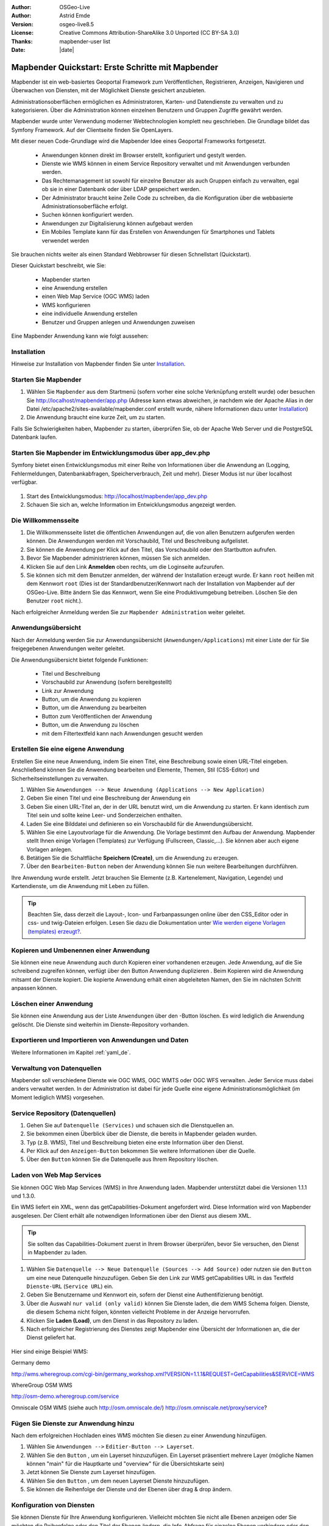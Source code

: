 .. _quickstart_de:

:Author: OSGeo-Live
:Author: Astrid Emde
:Version: osgeo-live8.5
:License: Creative Commons Attribution-ShareAlike 3.0 Unported  (CC BY-SA 3.0)
:Thanks: mapbender-user list
:Date: |date|

  .. |mapbender-button-show| image:: ../figures/mapbender_button_show.png

  .. |mapbender-button-copy| image:: ../figures/mapbender_button_copy.png

  .. |mapbender-button-publish| image:: ../figures/mapbender_button_publish.png

  .. |mapbender-button-edit| image:: ../figures/mapbender_button_edit.png

  .. |mapbender-button-delete| image:: ../figures/mapbender_button_delete.png

  .. |mapbender-button-add| image:: ../figures/mapbender_button_add.png

  .. |mapbender-button-key| image:: ../figures/mapbender_button_key.png


.. image:: ../_static/mapbender_logo.png
  :scale: 100 %
  :alt: project logo
  :align: right


##################################################
Mapbender Quickstart: Erste Schritte mit Mapbender
##################################################

Mapbender ist ein web-basiertes Geoportal Framework zum Veröffentlichen, Registrieren, Anzeigen, Navigieren und Überwachen von Diensten, mit der Möglichkeit Dienste gesichert anzubieten.

Administrationsoberflächen ermöglichen es Administratoren, Karten- und Datendienste zu verwalten und zu kategorisieren. Über die Administration können einzelnen Benutzern und Gruppen Zugriffe gewährt werden.

Mapbender wurde unter Verwendung moderner Webtechnologien komplett neu geschrieben. Die Grundlage bildet das Symfony Framework. Auf der Clientseite finden Sie OpenLayers.

Mit dieser neuen Code-Grundlage wird die Mapbender Idee eines Geoportal Frameworks fortgesetzt.

  * Anwendungen können direkt im Browser erstellt, konfiguriert und gestylt werden.
  * Dienste wie WMS können in einem Service Repository verwaltet und mit Anwendungen verbunden werden.
  * Das Rechtemanagement ist sowohl für einzelne Benutzer als auch Gruppen einfach zu verwalten, egal ob sie in einer Datenbank oder über LDAP gespeichert werden.
  * Der Administrator braucht keine Zeile Code zu schreiben, da die Konfiguration über die webbasierte Administrationsoberfläche erfolgt.
  * Suchen können konfiguriert werden.
  * Anwendungen zur Digitalisierung können aufgebaut werden
  * Ein Mobiles Template kann für das Erstellen von Anwendungen für Smartphones und Tablets verwendet werden

Sie brauchen nichts weiter als einen Standard Webbrowser für diesen Schnellstart (Quickstart).

Dieser Quickstart beschreibt, wie Sie:

  * Mapbender starten
  * eine Anwendung erstellen
  * einen Web Map Service (OGC WMS) laden
  * WMS konfigurieren
  * eine individuelle Anwendung erstellen
  * Benutzer und Gruppen anlegen und Anwendungen zuweisen

Eine Mapbender Anwendung kann wie folgt aussehen:

  .. image:: ../figures/mapbender3_basic_application.png


Installation
===============

Hinweise zur Installation von Mapbender finden Sie unter `Installation <installation.html>`_.


Starten Sie Mapbender
================================================================================

#. Wählen Sie ``Mapbender`` aus dem Startmenü (sofern vorher eine solche Verknüpfung erstellt wurde) oder besuchen Sie http://localhost/mapbender/app.php (Adresse kann etwas abweichen, je nachdem wie der Apache Alias in der Datei /etc/apache2/sites-available/mapbender.conf erstellt wurde, nähere Informationen dazu unter `Installation <installation.html>`_)


#. Die Anwendung braucht eine kurze Zeit, um zu starten.

Falls Sie Schwierigkeiten haben, Mapbender zu starten, überprüfen Sie, ob der Apache Web Server und die PostgreSQL Datenbank laufen.



Starten Sie Mapbender im Entwicklungsmodus über app_dev.php
==============================================================
Symfony bietet einen Entwicklungsmodus mit einer Reihe von Informationen über die Anwendung an (Logging, Fehlermeldungen, Datenbankabfragen, Speicherverbrauch, Zeit und mehr). Dieser Modus ist nur über localhost verfügbar.

  .. image:: ../figures/mapbender_app_dev.png

#. Start des Entwicklungsmodus: http://localhost/mapbender/app_dev.php

#. Schauen Sie sich an, welche Information im Entwicklungsmodus angezeigt werden.



Die Willkommensseite
================================================================================

#. Die Willkommensseite listet die öffentlichen Anwendungen auf, die von allen Benutzern aufgerufen werden können. Die Anwendungen werden mit Vorschaubild, Titel und Beschreibung aufgelistet.

#. Sie können die Anwendung per Klick auf den Titel, das Vorschaubild oder den Startbutton aufrufen.

#. Bevor Sie Mapbender administrieren können, müssen Sie sich anmelden.

#. Klicken Sie auf den Link **Anmelden** oben rechts, um die Loginseite aufzurufen.

#. Sie können sich mit dem Benutzer anmelden, der während der Installation erzeugt wurde. Er kann ``root`` heißen mit dem Kennwort ``root`` (Dies ist der Standardbenutzer/Kennwort nach der Installation von Mapbender auf der OSGeo-Live. Bitte ändern Sie das Kennwort, wenn Sie eine Produktivumgebung betreiben. Löschen Sie den Benutzer ``root`` nicht.).


Nach erfolgreicher Anmeldung werden Sie zur ``Mapbender Administration`` weiter geleitet.


Anwendungsübersicht
================================================================================
Nach der Anmeldung werden Sie zur Anwendungsübersicht (``Anwendungen/Applications``) mit einer Liste der für Sie freigegebenen Anwendungen weiter geleitet.

Die Anwendungsübersicht bietet folgende Funktionen:

 * Titel und Beschreibung
 * Vorschaubild zur Anwendung (sofern bereitgestellt)
 * |mapbender-button-show| Link zur Anwendung
 * |mapbender-button-copy| Button, um die Anwendung zu kopieren
 * |mapbender-button-edit| Button, um die Anwendung zu bearbeiten
 * |mapbender-button-publish| Button zum Veröffentlichen der Anwendung
 * |mapbender-button-delete| Button, um die Anwendung zu löschen
 * mit dem Filtertextfeld kann nach Anwendungen gesucht werden


  .. image:: ../figures/mapbender3_application_overview.png


Erstellen Sie eine eigene Anwendung
================================================================================

Erstellen Sie eine neue Anwendung, indem Sie einen Titel, eine Beschreibung sowie einen URL-Titel eingeben. Anschließend können Sie die Anwendung bearbeiten und Elemente, Themen, Stil (CSS-Editor) und Sicherheitseinstellungen zu verwalten.

#. Wählen Sie ``Anwendungen --> Neue Anwendung (Applications --> New Application)``

#. Geben Sie einen Titel und eine Beschreibung der Anwendung ein

#. Geben Sie einen URL-Titel an, der in der URL benutzt wird, um die Anwendung zu starten. Er kann identisch zum Titel sein und sollte keine Leer- und Sonderzeichen enthalten.

#. Laden Sie eine Bilddatei und definieren so ein Vorschaubild für die Anwendungsübersicht.

#. Wählen Sie eine Layoutvorlage für die Anwendung. Die Vorlage bestimmt den Aufbau der Anwendung. Mapbender stellt Ihnen einige Vorlagen (Templates) zur Verfügung (Fullscreen, Classic,...). Sie können aber auch eigene Vorlagen anlegen.

#. Betätigen Sie die Schaltfläche **Speichern (Create)**, um die Anwendung zu erzeugen.

#. Über den ``Bearbeiten-Button`` |mapbender-button-edit| neben der Anwendung können Sie nun weitere Bearbeitungen durchführen.


Ihre Anwendung wurde erstellt. Jetzt brauchen Sie Elemente (z.B. Kartenelement, Navigation, Legende) und Kartendienste, um die Anwendung mit Leben zu füllen.


  .. image:: ../figures/mapbender_create_application.png


.. tip:: Beachten Sie, dass derzeit die Layout-, Icon- und Farbanpassungen online über den CSS_Editor oder in css- und twig-Dateien erfolgen. Lesen Sie dazu die Dokumentation unter `Wie werden eigene Vorlagen (templates) erzeugt? <customization/templates.html>`_.


Kopieren und Umbenennen einer Anwendung
================================================================================
Sie können eine neue Anwendung auch durch Kopieren einer vorhandenen erzeugen. Jede Anwendung, auf die Sie schreibend zugreifen können, verfügt über den Button Anwendung duplizieren |mapbender-button-copy|. Beim Kopieren wird die Anwendung mitsamt der Dienste kopiert. Die kopierte Anwendung erhält einen abgeleiteten Namen, den Sie im nächsten Schritt anpassen können.



Löschen einer Anwendung
================================================================================
Sie können eine Anwendung aus der Liste ``Anwendungen`` über den |mapbender-button-delete|-Button löschen. Es wird lediglich die Anwendung gelöscht. Die Dienste sind weiterhin im Dienste-Repository vorhanden.



Exportieren und Importieren von Anwendungen und Daten
================================================================================

Weitere Informationen im Kapitel :ref:`yaml_de`.


Verwaltung von Datenquellen
=================================
Mapbender soll verschiedene Dienste wie OGC WMS, OGC WMTS oder OGC WFS verwalten. Jeder Service muss dabei anders verwaltet werden. In der Administration ist dabei für jede Quelle eine eigene Administrationsmöglichkeit (im Moment lediglich WMS) vorgesehen.


Service Repository (Datenquellen)
====================================

#. Gehen Sie auf ``Datenquelle (Services)`` und schauen sich die Dienstquellen an.

#. Sie bekommen einen Überblick über die Dienste, die bereits in Mapbender geladen wurden.

#. Typ (z.B. WMS), Titel und Beschreibung bieten eine erste Information über den Dienst.

#. Per Klick auf den |mapbender-button-show| ``Anzeigen-Button`` bekommen Sie weitere Informationen über die Quelle.

#. Über den ``Button`` |mapbender-button-delete| können Sie die Datenquelle aus Ihrem Repository löschen.


Laden von Web Map Services
================================================================================
Sie können OGC Web Map Services (WMS) in Ihre Anwendung laden. Mapbender unterstützt dabei die Versionen 1.1.1 und 1.3.0.

Ein WMS liefert ein XML, wenn das getCapabilities-Dokument angefordert wird. Diese Information wird von Mapbender ausgelesen. Der Client erhält alle notwendigen Informationen über den Dienst aus diesem XML.

.. tip:: Sie sollten das Capabilities-Dokument zuerst in Ihrem Browser überprüfen, bevor Sie versuchen, den Dienst in Mapbender zu laden.

#. Wählen Sie ``Datenquelle --> Neue Datenquelle (Sources --> Add Source)`` oder nutzen sie den |mapbender-button-add| ``Button`` um eine neue Datenquelle hinzuzufügen. Geben Sie den Link zur WMS getCapabilities URL in das Textfeld ``Dienste-URL`` (``Service URL``) ein.

#. Geben Sie Benutzername und Kennwort ein, sofern der Dienst eine Authentifizierung benötigt.

#. Über die Auswahl ``nur valid (only valid)`` können Sie Dienste laden, die dem WMS Schema folgen. Dienste, die diesem Schema nicht folgen, könnten vielleicht Probleme in der Anzeige hervorrufen.

#. Klicken Sie **Laden (Load)**, um den Dienst in das Repository zu laden.

#. Nach erfolgreicher Registrierung des Dienstes zeigt Mapbender eine Übersicht der Informationen an, die der Dienst geliefert hat.

  .. image:: ../figures/mapbender_wms_load.png


Hier sind einige Beispiel WMS:

Germany demo

http://wms.wheregroup.com/cgi-bin/germany_workshop.xml?VERSION=1.1.1&REQUEST=GetCapabilities&SERVICE=WMS

WhereGroup OSM WMS

http://osm-demo.wheregroup.com/service

Omniscale OSM WMS (siehe auch http://osm.omniscale.de/)
http://osm.omniscale.net/proxy/service?


.. NOCH NICHT IMPLEMENTIERT
  .. tip:: Erzeugen Sie eine Containeranwendung und laden Sie jeden WMS nur einmal hier hinein. Sie können die WMS aus diesem Container in andere Anwendungen übernehmen. Wenn Sie diesen WMS aktualisieren werden mögliche Änderungen in allen Anwendungen übernommen, die diesen WMS beinhalten. Sie können einen WMS einfach von einer Anwendung zu einer anderen über den Menüeintrag *Link WMS to application* kopieren.


Fügen Sie Dienste zur Anwendung hinzu
===========================================
Nach dem erfolgreichen Hochladen eines WMS möchten Sie diesen zu einer Anwendung hinzufügen.

#. Wählen Sie  ``Anwendungen -->`` |mapbender-button-edit| ``Editier-Button --> Layerset``.

#. Wählen Sie den ``Button`` |mapbender-button-add|, um ein Layerset hinzuzufügen. Ein Layerset präsentiert mehrere Layer (mögliche Namen können "main" für die Hauptkarte und "overview" für die Übersichtskarte sein)

#. Jetzt können Sie Dienste zum Layerset hinzufügen.

#. Wählen Sie den ``Button`` |mapbender-button-add|, um dem neuen Layerset Dienste hinzuzufügen.

#. Sie können die Reihenfolge der Dienste und der Ebenen über drag & drop ändern.


  .. image:: ../figures/mapbender_add_source_to_application.png

Konfiguration von Diensten
================================================================================
Sie können Dienste für Ihre Anwendung konfigurieren. Vielleicht möchten Sie nicht alle Ebenen anzeigen oder Sie möchten die Reihenfolge oder den Titel der Ebenen ändern, die Info-Abfrage für einzelne Ebenen verhindern oder den Minimal-/Maximalmaßstab ändern.

#. Wählen Sie  ``Anwendung -->`` |mapbender-button-edit| ``Editier-Button --> Layerset --> Editier-Button``, um eine Instanz zu konfigurieren.

#. Sie sehen eine Tabelle mit den Layern des Dienstes.

#. Sie können die Reihenfolge der Layer über drag & drop ändern.


.. image:: ../figures/mapbender_wms_application_settings.png


**Dienstekonfiguration:**

* Titel: Name der bei der Anwendung angezeigt wird
* Opacity: wählen Sie die Opazität (Deckkraft) in Prozent
* Format: wählen Sie das Format für den getMap-Requests
* Infoformat: wählen Sie das Format für getFeatureInfo-Requests (text/html für die Ausgabe als HTML wird empfohlen)
* Exceptionformat: wählen Sie das Format für Fehlermeldungen
* Kachel-Puffer (Tile buffer): Dieser Parameter gilt für Dienste, die gekachelt angefordert werden und gibt an, ob weitere umgebende Kacheln abgerufen werden sollen. Damit sind diese bei einer Pan-Bewegung schon heruntergeladen und sichtbar. Je höher der Wert, desto mehr umgebende Kacheln werden abgerufen. Default: 0.
* BBOX-Faktor: Dieser Parameter gilt für Dienste, die nicht-gekachelt angefordert werden. Hier kann man angeben, wie groß das zurückgegebene Bild sein soll. Ein Wert größer 1 wird ein größeres Kartenbild anfordern. Default: 1.25 und kann auf 1 gesetzt werden.
* BaseSource: soll der Dienst als BaseSource behandelt werden (BaseSources können beim Ebenenbaum ein-/ausgeblendet werden)
* Proxy: bei Aktivierung wird der Dienst über Mapbender als Proxy angefordert
* Transparenz: Standard ist aktiviert, deaktiviert wird der Dienst ohne transparenten Hintergrund angefordert (getMap-Request mit TRANSPARENT=FALSE)
* Gekachelt (Tiled): Dienst wird in Kacheln angefordert, Standard ist nicht gekachelt (kann bei großer Karte sehr hilfreich sein, wenn der Dienst die Kartengröße nicht unterstützt)


**Vendor Specific Parameter:**

In einer Layerset Instanz können Vendor Specific Parameter angegeben werden,
die an den WMS Request angefügt werden. Die Umsetzung folgt den Angaben der
multi-dimensionalen Daten in der WMS Spezifikation.

In Mapbender können die Vendor Specific Parameter genutzt werden, z.B. um
Benutzer und Gruppeninformation des angemeldeten Benutzers an die WMS Anfrage zu
hängen. Es können auch feste Werte übermittelt werden.

Das folgende Beispiel zeigt die Definition eines Parameters „group“, der als
Inhalt die Gruppe des gerade in Mapbender angemeldeten Nutzers weitergibt.

.. image:: ../figures/mapbender_vendor_specific_parameter.png

* Vstype: Mapbender spezifische Variablen: Gruppe (groups), User (users), Simple.
* Name: Parameter Name im WMS Request.
* Default: Standardwert.
* Hidden: Wenn der Wert gesetzt ist, werden die Anfragen serverseitig versendet, so dass die Parameter nicht direkt sichtbar sind.

Momentan eignet sich das Element, um Benutzer und Gruppeninformationen
weiterzugeben, z.B. für Benutzer die $id$ und für Gruppen den Parameter
$groups$.


**Layerkonfiguration:**

* Titel - Layertitel der Service Information (der Titel ist anpassbar)
* Aktiv an/aus (active on/off) - aktiviert/deaktiviert ein Thema in dieser Anwendung
* Auswählen erlauben (select allow) - Layer wird angezeigt und ist auswählbar im Ebenenbaum
* Auswählen an (select on) - Layer ist bei Anwendungsstart aktiv
* Info erlauben (info allow) - Infoabfrage wird für diesen Layer zugelassen
* Info an (info on) - Layer Infoabfrage wird beim Start aktiviert
* Minimaler/Maximaler Maßstab (minsc/maxsc) - Maßstabsbereich, in dem der Layer angezeigt wird.
* Aufklappen (toggle) - aufklappen beim Start der Anwendung
* Sortieren (reorder) - Ebenen können über drag&drop in der Anwendung verschoben werden
* ... -> öffnet einen Dialog mit weiteren Informationen
* name - Layername der Service Information (wird beim getMap-Request verwendet und ist nicht veränderbar)
* Style - wenn ein WMS mehr als einen Stil anbietet, können Sie einen anderen Stil als den standard (default) Stil wählen.



Fügen Sie Elemente zu Ihrer Anwendung hinzu
=================================================
Mapbender bietet eine Reihe von Elementen (Modulen) an, aus denen Sie Ihre Anwendung aufbauen können. Ihre Anwendung verfügt wiederum über verschiedene Bereiche (Toolbar, Sidepane, Content, Footer), die Sie mit Elementen bestücken können.

  .. image:: ../figures/mapbender_application_add_element.png

#. Wählen Sie ``Anwendungen -->`` |mapbender-button-edit| ``Editier-Button --> Layouts --> Button`` |mapbender-button-add|, um eine Übersicht über die Mapbender-Elemente zu erhalten.

#. Wählen Sie ein Element aus der Liste aus.

#. Beachten Sie die verschiedenen Bereiche Ihrer Anwendung. Stellen Sie sicher, dass Sie das Element zum richtigen Bereich hinzufügen.

#. Konfigurieren Sie das Element. Hinweis: Wenn Sie ein Element z.B. **Karte (map)** auswählen, sehen Sie lediglich die Optionen für dieses Element und können es entsprechend konfigurieren.

#. Sie können die Position der Elemente über drag & drop ändern.

#. Schauen Sie sich Ihre Anwendung an. Öffnen Sie Ihre Anwendung über den Button |mapbender-button-show|.

Jetzt sollten sie eine Idee davon haben, wie einfach es ist, eine Mapbender-Anwendung ohne Codes zu verändern.


  .. image:: ../figures/mapbender_application_elements.png

Beispiele für Elemente, die Mapbender anbietet:

* Über Mapbender-Dialog (About Dialog)- zeigt Informationen über Mapbender an
* Aktivitätsanzeige (Activity Indicator) - zeigt HTTP-Aktivität an
* Hintergrund wechseln (BaseSourceSwitcher) - Hintergründe können definiert und gewechselt werden
* Button
* Koordinatenanzeige (Coordinates Display) - zeigt Mausposition in den Kartenkoordinaten an
* Copyright- zeigt Nutzungsbedingungen an
* Feature Info - Informationsausgabe (getFeatureInfo)
* GPS-Position - Button zur Anzeige der GPS-Position
* HTML - Element zur freien Definition von HTML zur Einbindung von Bilder, Texten, Links
* Bildexport (Image Export) - Bild kann als png oder jpg exportiert werden
* Legende - Anzeige der Legende der Dienste und Themen
* Layertree - Ebenenbaum
* Karte (Map)
* Meetingpoint (POI) - Treffpunkt wird mit Hinweistexten generiert und über eine URL verschickt
* Übersicht (Overview) - zeigt eine kleine Übersichtskarte
* Druck (PrintClient) - Druckdialog
* Linien- und Flächenmessung (Ruler Line/Area) - Linien- und Flächenzeichnung, Dialog der Messung
* Maßstabsauswahl (Scale Selector) - Auswahl des Maßstabs über eine Auswahlbox
* Maßstabsleiste (ScaleBar) - Anzeige des aktuellen Maßstabs
* Einfache Suche (SimpleSearch) - Einfache Suche
* Suche (Search Router) - konfigurierbare Suche über SQL
* SRS Auswahl (Spatial Reference System Selector) - Auswahl der Projektion (SRS) über eine Auswahlbox
* Navigation Toolbar (Zoombar)
* WMS Loader - Laden von OGC WMS Diensten über ein Textfeld (getCapabilities-URL)
* WMC Editor - Speichern von Themenplänen
* WMC Loader - Laden von Themenplänen
* WMC List - Laden von Themenplänen über eine Auswahlbox

Sie finden detaillierte Informationen zu jedem Element in der `Mapbender Dokumentation <index.html>`_.


Versuchen Sie es selber
================================================================================

* Fügen Sie ein Kartenelement (Map-Element) zum content-Bereich Ihrer Anwendung hinzu.
* Fügen Sie ein Ebenenbaum (Layertree) zum content-Bereich Ihrer Anwendung hinzu.
* Fügen Sie einen Button in die Toolbar, der den Layertree öffnet.
* Fügen Sie das Navigationswerkzeug (Navigation Toolbar) in den content-Bereich hinzu
* Fügen Sie ein Copyright-Element hinzu und ändern Sie den Copyright-Text.
* Fügen Sie eine SRS Auswahl (SRS Selector) in den Footer-Bereich ein.



Benutzer- und Gruppenverwaltung
=================================
Der Zugriff auf eine Mapbender Anwendung benötigt Authentifizierung. Nur öffentliche Anwendungen können von allen Anwendern genutzt werden.

Ein Benutzer kann die Berechtigungen bekommen, um auf eine oder mehrere Anwendungen und Dienste zuzugreifen.

.. NOCH NICHT IMPLEMENTIERT
  Es gibt keinen vorgegebenen Unterschied zwischen Rollen wie ``guest``, ``operator`` oder ``administrator``. Die ``role`` eines Benutzers beruht auf den Funktionen und des Diensten, aud die der Benutzer durch diese Anwendung Zugriff hat.


Benutzer anlegen
================================================================================

#. Um einen Benutzer anzulegen, gehen Sie zu ``Benutzerverwaltung --> Benutzer --> Neuer Benutzer (User control --> User --> New User)`` oder wählen Sie den ``Button`` |mapbender-button-add|.

#. Wählen Sie einen Namen und ein Kennwort für Ihren Benutzer.

#. Geben Sie eine E-Mail-Adresse für den Benutzer an.

#. Speichern Sie Ihren neuen Benutzer.

#. Weitere Angaben zum Benutzer können im Reiter ``Profil`` erfolgen.


  .. image:: ../figures/mapbender_create_user.png



Gruppen anlegen
================================================================================
#. Erzeugen Sie eine Gruppe über  ``Gruppen --> Neue Gruppen (Group --> New Group)``.

#. Wählen Sie einen Namen und eine Beschreibung für Ihre Gruppe.

#. Speichern Sie Ihre neue Gruppe.


Benutzer einer Gruppe zuweisen
================================================================================

#. Weisen Sie einen Benutzer einer Gruppe über `` Benutzer --> Gruppen (Users --> Groups)`` zu.

#. Wählen Sie einen oder mehrere Benutzer über ``Benutzer (Users)`` aus, die Sie der Gruppe zuweisen wollen.

#. Weisen Sie einen Benutzer über ``Benutzer -->`` |mapbender-button-edit| ``Editier-Button--> Gruppen`` einer Gruppe zu.


  .. image:: ../figures/mapbender_assign_user_to_group.png


Rechte
========
Mapbender bietet verschiedene Rechte an, die Sie vergeben können. Diese beruhen auf dem Symfony ACL System http://symfony.com/doc/2.1/cookbook/security/acl_advanced.html#built-in-permission-map

* view - anzeigen
* edit - editieren
* delete - löschen
* operator - kann anzeigen, editieren und löschen
* master - kann anzeigen, editieren und löschen und diese Rechte außerdem weitergeben
* owner - Besitzer, darf alles. Darf master und owner Recht vergeben.


Weisen Sie einem Benutzer über ``Benutzer --> Benutzer bearbeiten --> Sicherheit (Users --> Edit your User --> Security)`` Rechte zu.

  .. image:: ../figures/mapbender_roles.png


Zuweisen einer Anwendung zu einem Benutzer/einer Gruppe
============================================================
#. Bearbeiten Sie Ihre Anwendung über ``Anwendungen --> Editier-Button`` |mapbender-button-edit|

#. Wählen Sie ``Sicherheit (Security)``

#. Veröffentlichen Sie Ihre Anwendung über die Auswahl **aktiviert** unter ``Sicherheit`` oder den Button zur Veröffentlichung |mapbender-button-publish| bei der Anwendungsübersicht

#. Setzen Sie Berechtigungen wie view, edit, delete, operator, master, owner

#. Weisen Sie eine Anwendung einem Benutzern/einer Gruppe zu

#. Testen Sie die Konfiguration!

#. Melden Sie sich über ``Logout`` ab.

#. Melden Sie sich unter der neuen Benutzerbezeichnung an

  .. image:: ../figures/mapbender_security.png


Zuweisen einzelner Elemente zu Benutzern/Gruppen
============================================================
Standardmäßig stehen alle Elemente den Benutzern/Gruppen zur Verfügung, die Zugriff auf eine Anwendung haben. Der Zugriff kann darüberhinaus für einzelne Elemente noch genauer definiert werden, so dass diese nur bestimmten Benutzern/Gruppen zur Verfügung stehen.

#. Bearbeiten Sie Ihre Anwendung über ``Anwendungen -->`` |mapbender-button-edit| ``Editier-Button``

#. Wählen Sie ``Layouts``

#. Jedes Element verfügt über einen |mapbender-button-key| ``-Button``

#. Wählen Sie den |mapbender-button-key| ``-Button`` zu dem Element, das nur ausgewählten Benutzern/Gruppen zur Verfügung stehen soll

#. Setzen Sie Berechtigungen wie view, edit, delete, operator, master, owner

#. Weisen Sie das Element Benutzern/Gruppen zu

#. Testen Sie die Konfiguration!


Anwendung beim Start positionieren
============================================================
Sie können eine Anwendung beim Start positionieren. Dies kann über einen Punkt oder ein Rechteck erfolgen. Beim Start können dabei auch Texte zur Anzeige mitgegeben werden. Diese Funktionalität nutzt das Element Treffpunkt (Meetingpoint).

Sie können dabei einen oder mehrere Punkte (POIS) in der URL übergeben. Jeder Punkt verfügt dabei über die folgenden Parameter:

- Punkt (point): Koordinatenpaar, die Werte werden mit Komma getrennt (zwingend)
- Beschriftung (label): Beschriftung, die angezeigt werden soll (optional)
- Maßstab (scale): Maßstab, in dem der Punkt angezeigt werden soll (optional, Angabe ist nur bei der Anzeige eines Punktes sinnvoll)

Wenn Sie mehr als einen Punkt im Aufruf übergeben, zoomt die Karte auf 150% der POI-Boundingbox.

Format für die Übergabe eines einzelnen Punktes:

* ?poi[point]=363374,5621936&poi[label]=Hello World&poi[scale]=5000

* http://demo.mapbender.org/application/mapbender_user?poi[point]=363374,5621936&poi[label]=Hello World&poi[scale]=5000

  .. image:: ../figures/mapbender_position_poi_label.png


Für die Übergabe vieler Punkte wird das folgende Format verwendet:

* ?poi[0][point]=363374,5621936&poi[0][label]=Hello&poi[1][point]=366761,5623022&poi[1][label]=World



Weitere Aufgaben
================================================================================

Hier sind weitere Aufgaben, die Sie ausprobieren können:

#. Versuchen Sie, einige WMS in Ihre Anwendung zu laden. Versuchen Sie Ihre WMS zu konfigurieren.

#. Versuchen Sie eine eigene Anwendung zu erzeugen.


Was kommt als Nächstes?
================================================================================

Dies waren nur die ersten Schritte mit Mapbender. Es gibt viele weitere Funktionen, die Sie ausprobieren können.

Mapbender Webseite

  https://mapbender.org/

Sie finden Tutorials unter

  https://doc.mapbender.org

Beteiligen Sie sich

	https://mapbender.org/community/
